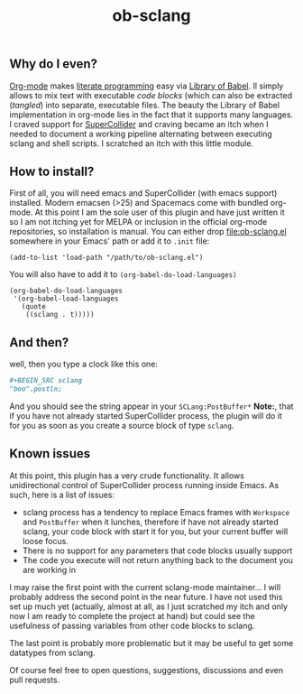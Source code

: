 #+TITLE: ob-sclang
** Why do I even?
[[https://orgmode.org/][Org-mode]] makes [[http://literateprogramming.com/][literate programming]] easy via [[https://orgmode.org/worg/library-of-babel.html][Library of Babel]]. Il simply allows to mix text with executable /code blocks/ (which can also be extracted (/tangled/) into separate, executable files. The beauty the Library of Babel implementation in org-mode lies in the fact that it supports many languages. I craved support for [[https://github.com/supercollider/supercollider][SuperCollider]] and craving became an itch when I needed to document a working pipeline alternating between executing sclang and shell scripts. I scratched an itch with this little module.
** How to install?
First of all, you will need emacs and SuperCollider (with emacs support) installed. Modern emacsen (>25) and Spacemacs come with bundled org-mode. At this point I am the sole user of this plugin and have just written it so I am not itching yet for MELPA or inclusion in the official org-mode repositories, so installation is manual. You can either drop [[file:ob-sclang.el]] somewhere in your Emacs' path or add it to =.init= file:
#+BEGIN_SRC elisp
(add-to-list 'load-path "/path/to/ob-sclang.el")
#+END_SRC

You will also have to add it to =(org-babel-do-load-languages)=
#+BEGIN_SRC elisp
(org-babel-do-load-languages
 '(org-babel-load-languages
   (quote
    ((sclang . t)))))
#+END_SRC
** And then?
well, then you type a clock like this one:
#+BEGIN_SRC org :results none
#+BEGIN_SRC sclang
"boo".postln;
#+END_SRC
#+END_SRC
And you should see the string appear in your =SCLang:PostBuffer*=
*Note:*, that if you have not already started SuperCollider process, the plugin will do it for you as soon as you create a source block of type =sclang=.
** Known issues
At this point, this plugin has a very crude functionality. It allows unidirectional control of SuperCollider process running inside Emacs. As such, here is a list of issues:

- sclang process has a tendency to replace Emacs frames with =Workspace= and =PostBuffer= when it lunches, therefore if have not already started sclang, your code block with start it for you, but your current buffer will loose focus.
- There is no support for any parameters that code blocks usually support
- The code you execute will not return anything back to the document you are working in

I may raise the first point with the current sclang-mode maintainer...
I will probably address the second point in the near future. I have not used this set up much yet (actually, almost at all, as I just scratched my itch and only now I am ready to complete the project at hand) but could see the usefulness of passing variables from other code blocks to sclang.

The last point is probably more problematic but it may be useful to get some datatypes from sclang.

Of course feel free to open questions, suggestions, discussions and even pull requests.
